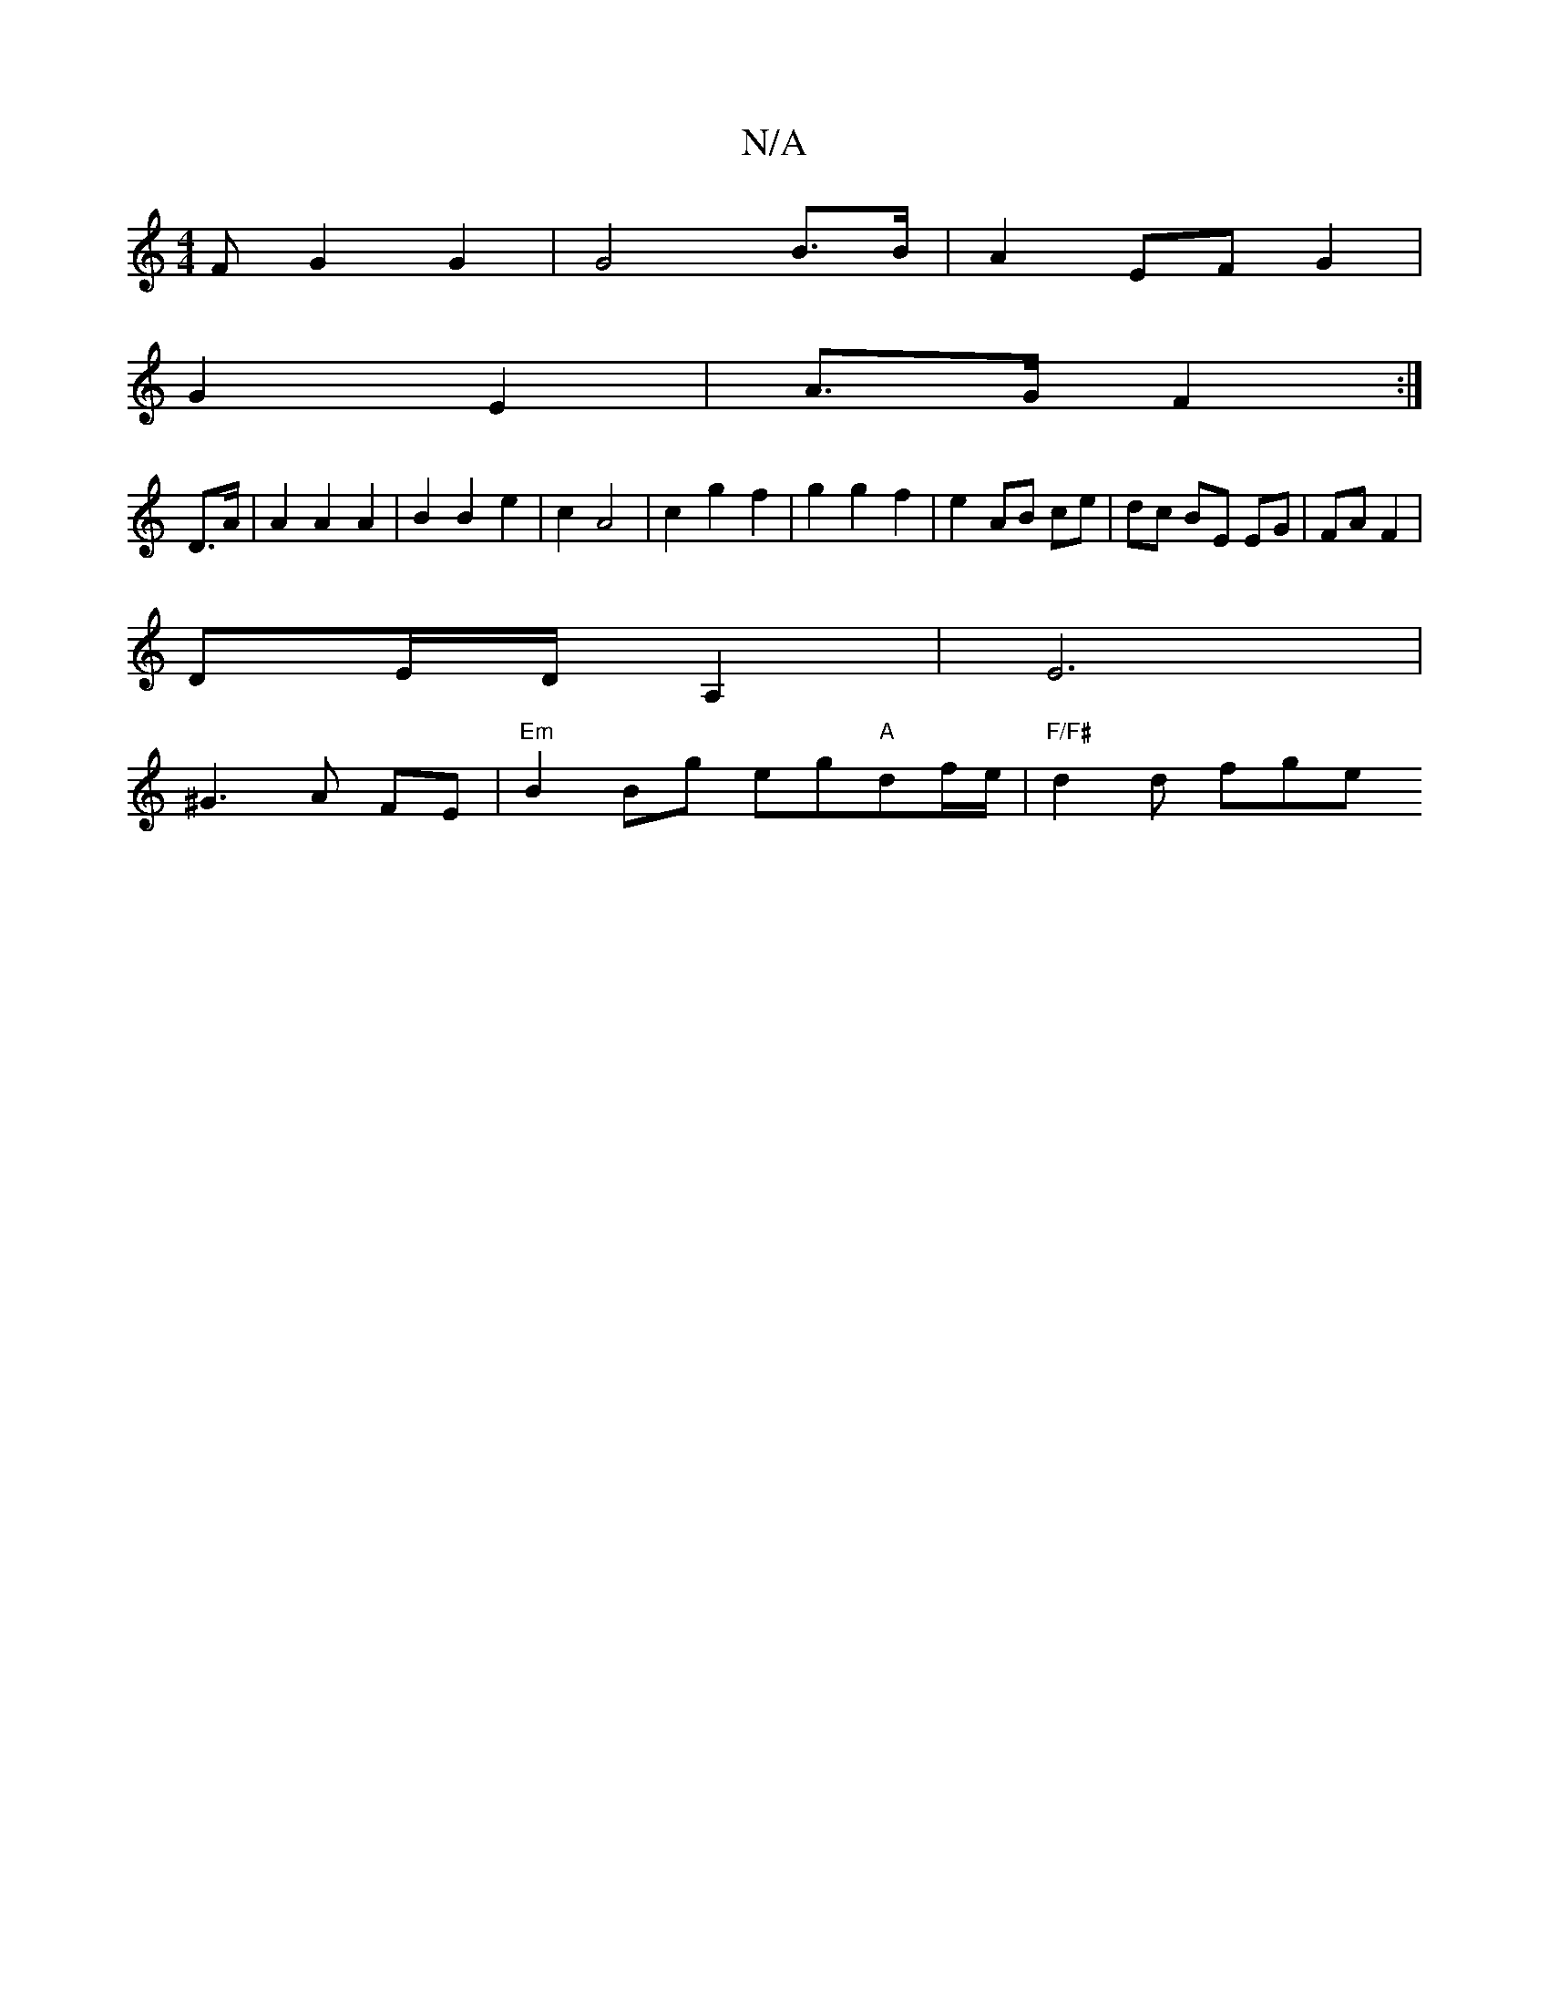 X:1
T:N/A
M:4/4
R:N/A
K:Cmajor
F G2 G2 | G4 B>B | A2 EF G2 |
G2 E2 |A>G F2 :|
D>A | A2 A2 A2 | B2 B2 e2 | c2 A4 | c2 g2 f2 | g2 g2 f2 | e2 AB ce | dc BE EG | FA F2 | 
DE/D/ A,2 | E6 |
^G3A FE| "Em" B2Bg eg"A"df/e/ | "F/F#" d2d fge 